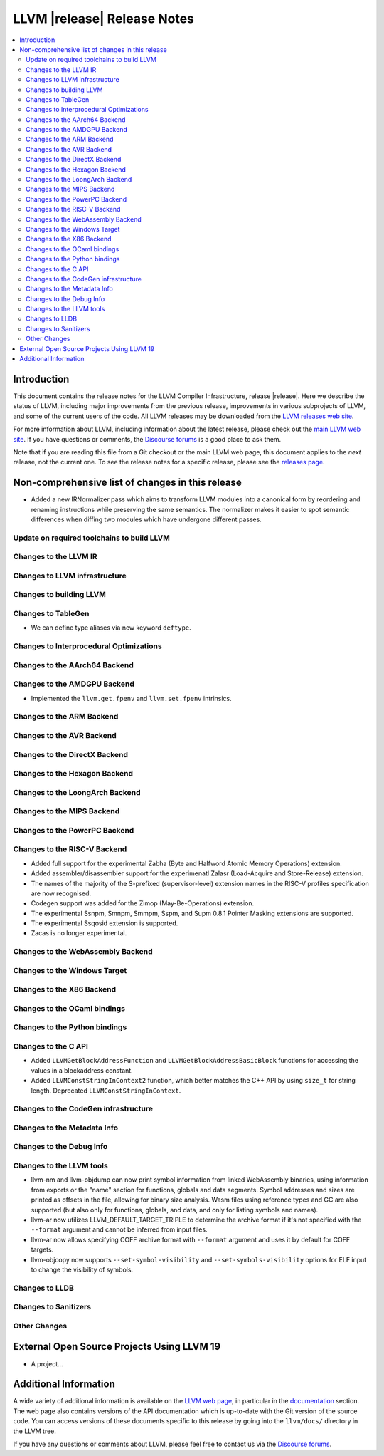 ============================
LLVM |release| Release Notes
============================

.. contents::
    :local:

.. only:: PreRelease

  .. warning::
     These are in-progress notes for the upcoming LLVM |version| release.
     Release notes for previous releases can be found on
     `the Download Page <https://releases.llvm.org/download.html>`_.


Introduction
============

This document contains the release notes for the LLVM Compiler Infrastructure,
release |release|.  Here we describe the status of LLVM, including major improvements
from the previous release, improvements in various subprojects of LLVM, and
some of the current users of the code.  All LLVM releases may be downloaded
from the `LLVM releases web site <https://llvm.org/releases/>`_.

For more information about LLVM, including information about the latest
release, please check out the `main LLVM web site <https://llvm.org/>`_.  If you
have questions or comments, the `Discourse forums
<https://discourse.llvm.org>`_ is a good place to ask
them.

Note that if you are reading this file from a Git checkout or the main
LLVM web page, this document applies to the *next* release, not the current
one.  To see the release notes for a specific release, please see the `releases
page <https://llvm.org/releases/>`_.

Non-comprehensive list of changes in this release
=================================================
.. NOTE
   For small 1-3 sentence descriptions, just add an entry at the end of
   this list. If your description won't fit comfortably in one bullet
   point (e.g. maybe you would like to give an example of the
   functionality, or simply have a lot to talk about), see the `NOTE` below
   for adding a new subsection.

* Added a new IRNormalizer pass which aims to transform LLVM modules into
  a canonical form by reordering and renaming instructions while preserving the
  same semantics. The normalizer makes it easier to spot semantic differences
  when diffing two modules which have undergone different passes.

Update on required toolchains to build LLVM
-------------------------------------------

Changes to the LLVM IR
----------------------

Changes to LLVM infrastructure
------------------------------

Changes to building LLVM
------------------------

Changes to TableGen
-------------------

- We can define type aliases via new keyword ``deftype``.

Changes to Interprocedural Optimizations
----------------------------------------

Changes to the AArch64 Backend
------------------------------

Changes to the AMDGPU Backend
-----------------------------

* Implemented the ``llvm.get.fpenv`` and ``llvm.set.fpenv`` intrinsics.

Changes to the ARM Backend
--------------------------

Changes to the AVR Backend
--------------------------

Changes to the DirectX Backend
------------------------------

Changes to the Hexagon Backend
------------------------------

Changes to the LoongArch Backend
--------------------------------

Changes to the MIPS Backend
---------------------------

Changes to the PowerPC Backend
------------------------------

Changes to the RISC-V Backend
-----------------------------

* Added full support for the experimental Zabha (Byte and
  Halfword Atomic Memory Operations) extension.
* Added assembler/disassembler support for the experimenatl Zalasr
  (Load-Acquire and Store-Release) extension.
* The names of the majority of the S-prefixed (supervisor-level) extension
  names in the RISC-V profiles specification are now recognised.
* Codegen support was added for the Zimop (May-Be-Operations) extension.
* The experimental Ssnpm, Smnpm, Smmpm, Sspm, and Supm 0.8.1 Pointer Masking extensions are supported.
* The experimental Ssqosid extension is supported.
* Zacas is no longer experimental.

Changes to the WebAssembly Backend
----------------------------------

Changes to the Windows Target
-----------------------------

Changes to the X86 Backend
--------------------------

Changes to the OCaml bindings
-----------------------------

Changes to the Python bindings
------------------------------

Changes to the C API
--------------------

* Added ``LLVMGetBlockAddressFunction`` and ``LLVMGetBlockAddressBasicBlock``
  functions for accessing the values in a blockaddress constant.

* Added ``LLVMConstStringInContext2`` function, which better matches the C++
  API by using ``size_t`` for string length. Deprecated ``LLVMConstStringInContext``. 

Changes to the CodeGen infrastructure
-------------------------------------

Changes to the Metadata Info
---------------------------------

Changes to the Debug Info
---------------------------------

Changes to the LLVM tools
---------------------------------
* llvm-nm and llvm-objdump can now print symbol information from linked
  WebAssembly binaries, using information from exports or the "name"
  section for functions, globals and data segments. Symbol addresses and sizes
  are printed as offsets in the file, allowing for binary size analysis. Wasm
  files using reference types and GC are also supported (but also only for
  functions, globals, and data, and only for listing symbols and names).

* llvm-ar now utilizes LLVM_DEFAULT_TARGET_TRIPLE to determine the archive format
  if it's not specified with the ``--format`` argument and cannot be inferred from
  input files.

* llvm-ar now allows specifying COFF archive format with ``--format`` argument
  and uses it by default for COFF targets.

* llvm-objcopy now supports ``--set-symbol-visibility`` and
  ``--set-symbols-visibility`` options for ELF input to change the
  visibility of symbols.

Changes to LLDB
---------------------------------

Changes to Sanitizers
---------------------

Other Changes
-------------

External Open Source Projects Using LLVM 19
===========================================

* A project...

Additional Information
======================

A wide variety of additional information is available on the `LLVM web page
<https://llvm.org/>`_, in particular in the `documentation
<https://llvm.org/docs/>`_ section.  The web page also contains versions of the
API documentation which is up-to-date with the Git version of the source
code.  You can access versions of these documents specific to this release by
going into the ``llvm/docs/`` directory in the LLVM tree.

If you have any questions or comments about LLVM, please feel free to contact
us via the `Discourse forums <https://discourse.llvm.org>`_.
